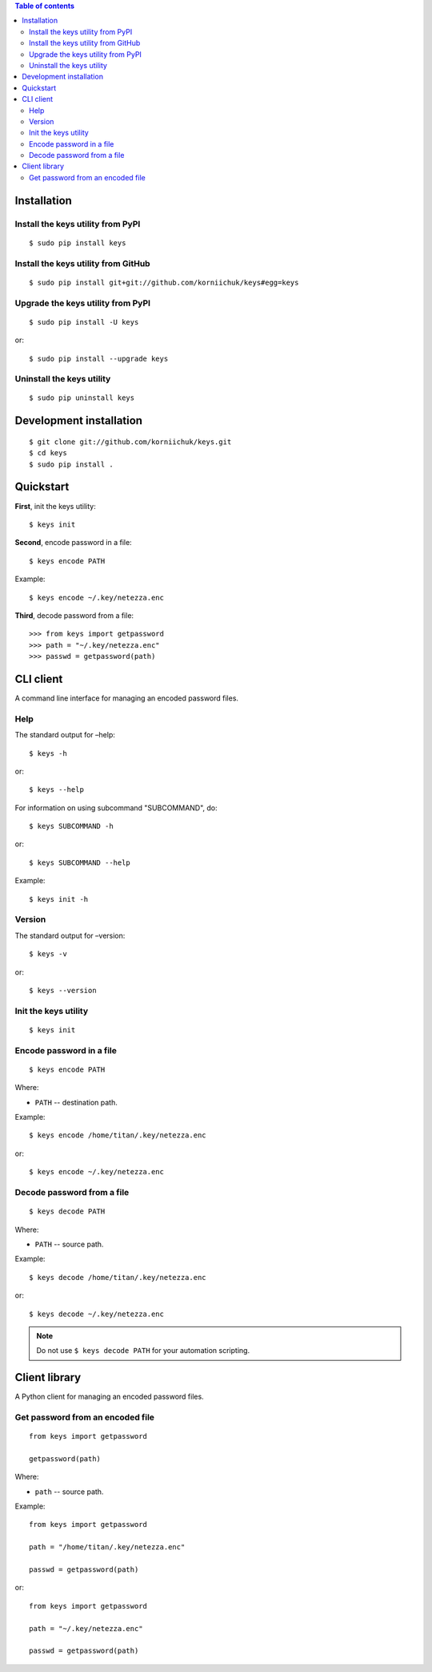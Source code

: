 .. contents:: Table of contents

Installation
============
Install the keys utility from PyPI
----------------------------------
::

    $ sudo pip install keys

Install the keys utility from GitHub
------------------------------------
::

    $ sudo pip install git+git://github.com/korniichuk/keys#egg=keys

Upgrade the keys utility from PyPI
----------------------------------
::

    $ sudo pip install -U keys

or::

    $ sudo pip install --upgrade keys

Uninstall the keys utility
--------------------------
::

    $ sudo pip uninstall keys

Development installation
========================
::

    $ git clone git://github.com/korniichuk/keys.git
    $ cd keys
    $ sudo pip install .

Quickstart
==========
**First**, init the keys utility::

    $ keys init

**Second**, encode password in a file::

    $ keys encode PATH

Example::

    $ keys encode ~/.key/netezza.enc

**Third**, decode password from a file::

    >>> from keys import getpassword
    >>> path = "~/.key/netezza.enc"
    >>> passwd = getpassword(path)

CLI client
==========
A command line interface for managing an encoded password files.

Help
----
The standard output for –help::

    $ keys -h

or::

    $ keys --help

For information on using subcommand "SUBCOMMAND", do::

    $ keys SUBCOMMAND -h

or::

    $ keys SUBCOMMAND --help

Example::

    $ keys init -h

Version
-------
The standard output for –version::

    $ keys -v

or::

    $ keys --version

Init the keys utility
---------------------
::

    $ keys init

Encode password in a file
-------------------------
::

    $ keys encode PATH

Where:

* ``PATH`` -- destination path.

Example::

    $ keys encode /home/titan/.key/netezza.enc

or::

    $ keys encode ~/.key/netezza.enc

Decode password from a file
---------------------------
::

   $ keys decode PATH

Where:

* ``PATH`` -- source path.

Example::

    $ keys decode /home/titan/.key/netezza.enc

or::

    $ keys decode ~/.key/netezza.enc

.. note:: Do not use ``$ keys decode PATH`` for your automation scripting.

Client library
==============
A Python client for managing an encoded password files.

Get password from an encoded file
---------------------------------
::

    from keys import getpassword

    getpassword(path)

Where:

* ``path`` -- source path.

Example::

    from keys import getpassword

    path = "/home/titan/.key/netezza.enc"

    passwd = getpassword(path)

or::

    from keys import getpassword

    path = "~/.key/netezza.enc"

    passwd = getpassword(path)
